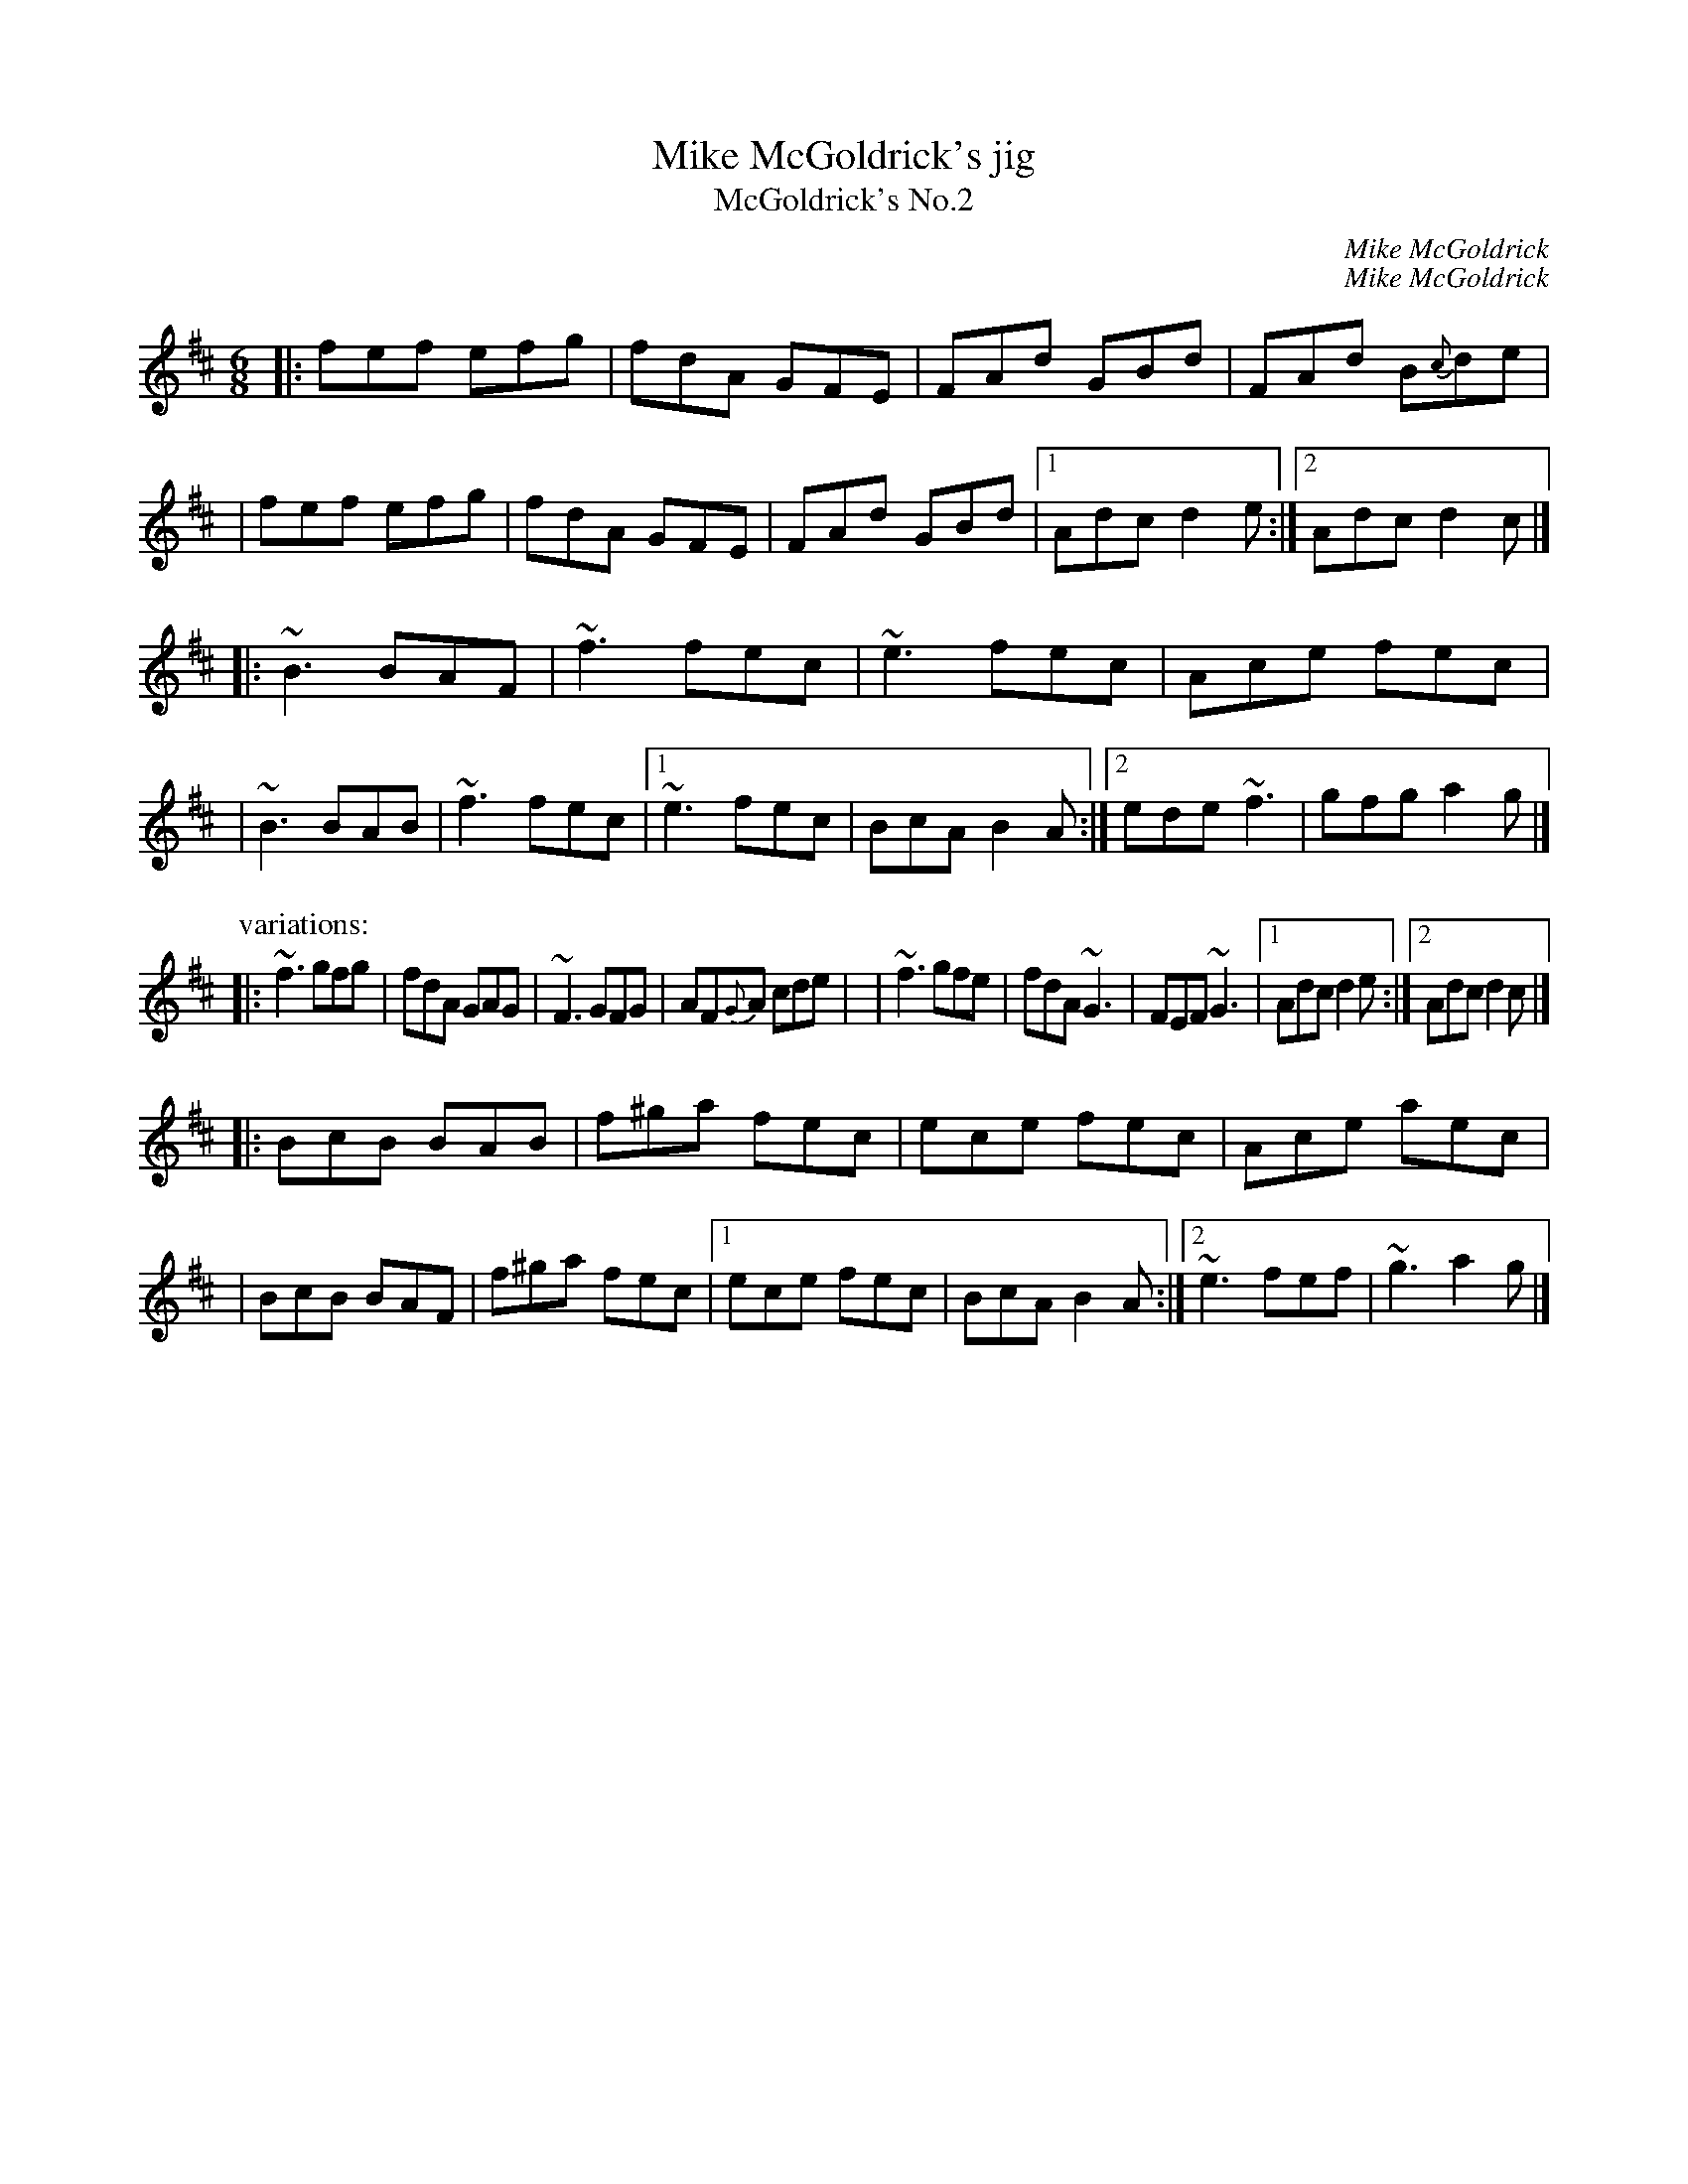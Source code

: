 X: 1
T: Mike McGoldrick's jig
T: McGoldrick's No.2
C: Mike McGoldrick
R: jig
S: https://tunearch.org/wiki/Mike_McGoldrick%27s
Z:transcribed by henrik.norbeck@mailbox.swipnet.se
Z:id:hn-jig-358
M: 6/8
L: 1/8
C:Mike McGoldrick
M:6/8
L:1/8
K: D	% and Bm
|: fef efg | fdA GFE | FAd GBd |  FAd B{c}de |\
|  fef efg | fdA GFE | FAd GBd |1 Adc d2e :|2 Adc d2c |]
|: ~B3 BAF | ~f3 fec | ~e3 fec |  Ace fec |\
|  ~B3 BAB | ~f3 fec |1 ~e3 fec | BcA B2A :|2 ede ~f3 | gfg a2g |]
P: variations:
|: ~f3 gfg | fdA  GAG | ~F3 GFG |  AF{G}A cde |\
|  ~f3 gfe | fdA  ~G3 | FEF ~G3 |1 Adc d2e :|2 Adc d2c |]
|: BcB BAB | f^ga fec | ece fec |  Ace aec |\
|  BcB BAF | f^ga fec |1 ece fec | BcA B2A :|2 ~e3 fef | ~g3 a2g |]

